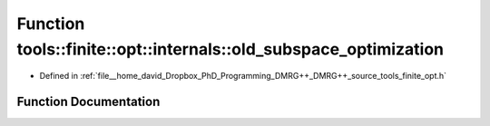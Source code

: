 .. _exhale_function_namespacetools_1_1finite_1_1opt_1_1internals_1a549885cf1b279a10f29e57018a665b81:

Function tools::finite::opt::internals::old_subspace_optimization
=================================================================

- Defined in :ref:`file__home_david_Dropbox_PhD_Programming_DMRG++_DMRG++_source_tools_finite_opt.h`


Function Documentation
----------------------


.. doxygenfunction:: tools::finite::opt::internals::old_subspace_optimization(const class_finite_state&, const class_simulation_status&, OptType, OptMode)
